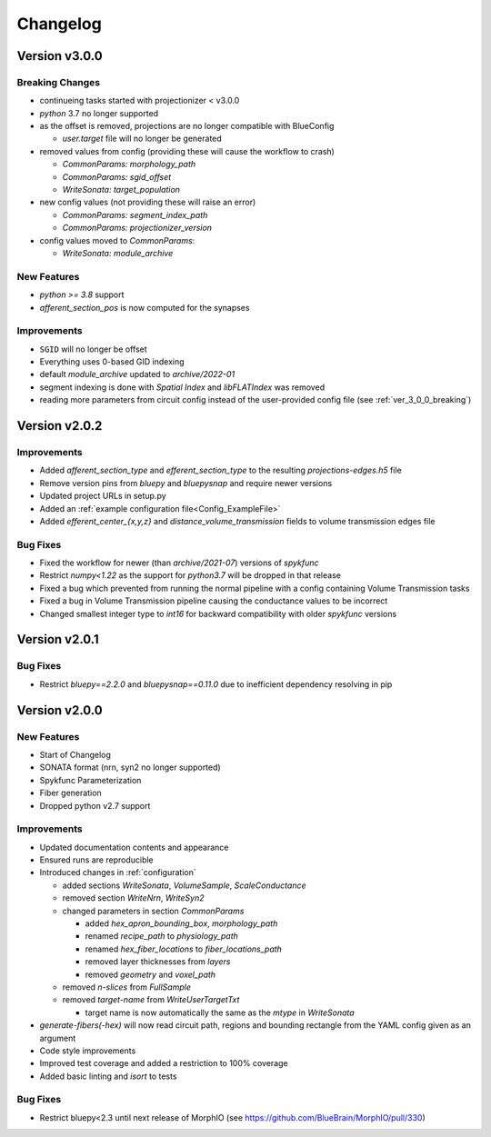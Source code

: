 .. _changelog:

Changelog
=========

Version v3.0.0
--------------

.. _ver_3_0_0_breaking:

Breaking Changes
~~~~~~~~~~~~~~~~
- continueing tasks started with projectionizer < v3.0.0
- `python` 3.7 no longer supported
- as the offset is removed, projections are no longer compatible with BlueConfig

  - `user.target` file will no longer be generated

- removed values from config (providing these will cause the workflow to crash)

  - `CommonParams: morphology_path`
  - `CommonParams: sgid_offset`
  - `WriteSonata: target_population`

- new config values (not providing these will raise an error)

  - `CommonParams: segment_index_path`
  - `CommonParams: projectionizer_version`

- config values moved to `CommonParams`:

  - `WriteSonata: module_archive`

New Features
~~~~~~~~~~~~
- `python >= 3.8` support
- `afferent_section_pos` is now computed for the synapses

Improvements
~~~~~~~~~~~~
- ``SGID`` will no longer be offset
- Everything uses 0-based GID indexing
- default `module_archive` updated to `archive/2022-01`
- segment indexing is done with `Spatial Index` and `libFLATIndex` was removed
- reading more parameters from circuit config instead of the user-provided config file (see :ref:`ver_3_0_0_breaking`)


Version v2.0.2
--------------

Improvements
~~~~~~~~~~~~
- Added `afferent_section_type` and `efferent_section_type` to the resulting `projections-edges.h5` file
- Remove version pins from `bluepy` and `bluepysnap` and require newer versions
- Updated project URLs in setup.py
- Added an :ref:`example configuration file<Config_ExampleFile>`
- Added `efferent_center_{x,y,z}` and `distance_volume_transmission` fields to volume transmission edges file

Bug Fixes
~~~~~~~~~
- Fixed the workflow for newer (than `archive/2021-07`) versions of `spykfunc`
- Restrict `numpy<1.22` as the support for `python3.7` will be dropped in that release
- Fixed a bug which prevented from running the normal pipeline with a config containing Volume Transmission tasks
- Fixed a bug in Volume Transmission pipeline causing the conductance values to be incorrect
- Changed smallest integer type to `int16` for backward compatibility with older `spykfunc` versions


Version v2.0.1
--------------

Bug Fixes
~~~~~~~~~
- Restrict `bluepy==2.2.0` and `bluepysnap==0.11.0` due to inefficient dependency resolving in pip


Version v2.0.0
--------------

New Features
~~~~~~~~~~~~
- Start of Changelog
- SONATA format (nrn, syn2 no longer supported)
- Spykfunc Parameterization
- Fiber generation
- Dropped python v2.7 support

Improvements
~~~~~~~~~~~~
- Updated documentation contents and appearance
- Ensured runs are reproducible
- Introduced changes in :ref:`configuration`

  - added sections `WriteSonata`, `VolumeSample`, `ScaleConductance`
  - removed section `WriteNrn`, `WriteSyn2`
  - changed parameters in section `CommonParams`

    - added `hex_apron_bounding_box`, `morphology_path`
    - renamed `recipe_path` to `physiology_path`
    - renamed `hex_fiber_locations` to `fiber_locations_path`
    - removed layer thicknesses from `layers`
    - removed `geometry` and `voxel_path`

  - removed `n-slices` from `FullSample`
  - removed `target-name` from `WriteUserTargetTxt`

    - target name is now automatically the same as the `mtype` in `WriteSonata`

- `generate-fibers(-hex)` will now read circuit path, regions and bounding rectangle from the YAML config given as an argument
- Code style improvements
- Improved test coverage and added a restriction to 100% coverage
- Added basic linting and `isort` to tests

Bug Fixes
~~~~~~~~~
- Restrict bluepy<2.3 until next release of MorphIO (see https://github.com/BlueBrain/MorphIO/pull/330)
